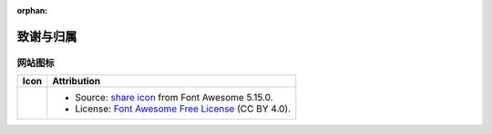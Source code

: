 .. 此页面旨在从页脚链接到。

:orphan:

#######################
致谢与归属
#######################

网站图标
=============

.. |icon-share-solid| image:: _static/img/solid-share-arrow.svg
.. _share icon: https://fontawesome.com/v5.15/icons/share?style=solid
.. _Font Awesome Free License: https://fontawesome.com/license/free

+-------------------------+-----------------------------------------------------------------------+
| Icon                    | Attribution                                                           |
+=========================+=======================================================================+
| |icon-share-solid|      | - Source: `share icon`_ from Font Awesome 5.15.0.                     |
|                         | - License: `Font Awesome Free License`_ (CC BY 4.0).                  |
+-------------------------+-----------------------------------------------------------------------+
